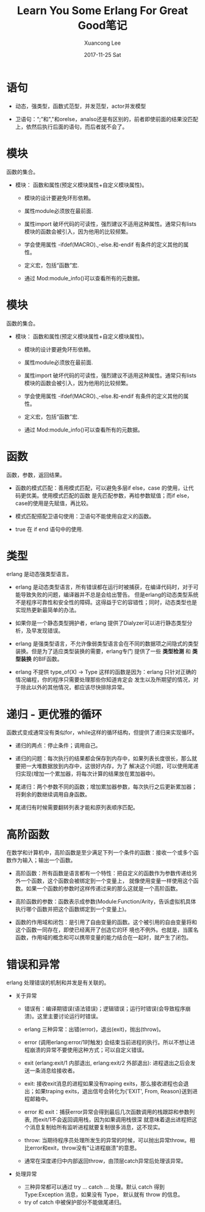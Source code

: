 #+TITLE:       Learn You Some Erlang For Great Good笔记
#+AUTHOR:      Xuancong Lee
#+EMAIL:       congleetea@gmail.com
#+DATE:        2017-11-25 Sat
#+URI:         /blog/%y/%m/%d/learn-you-some-erlang-for-great-goods-notes
#+KEYWORDS:    erlang
#+TAGS:        erlang 
#+LANGUAGE:    en
#+OPTIONS:     H:3 num:nil toc:nil \n:nil ::t |:t ^:nil -:nil f:t *:t <:t
#+DESCRIPTION: 阅读Learn You Some Erlang For Great Good的记录

* 语句 

  - 动态，强类型，函数式范型，并发范型，actor并发模型

  - 卫语句：“;”和","和orelse，analso还是有区别的，前者即使前面的结果没匹配上，依然后执行后面的语句，而后者就不会了。

* 模块
  函数的集合。

  - 模块： 函数和属性(预定义模块属性+自定义模块属性)。

    - 模块的设计要避免环形依赖。

    - 属性module必须放在最前面.

    - 属性import 破坏代码的可读性，强烈建议不适用这种属性。通常只有lists模块的函数会被引入，因为他用的比较频繁。
      
    - 学会使用属性 -ifdef(MACRO).,-else.和-endif 有条件的定义其他的属性。

    - 定义宏，包括“函数”宏.

    - 通过 Mod:module_info()可以查看所有的元数据。

* 模块
  
  函数的集合。

  - 模块： 函数和属性(预定义模块属性+自定义模块属性)。

    - 模块的设计要避免环形依赖。

    - 属性module必须放在最前面.

    - 属性import 破坏代码的可读性，强烈建议不适用这种属性。通常只有lists模块的函数会被引入，因为他用的比较频繁。
      
    - 学会使用属性 -ifdef(MACRO).,-else.和-endif 有条件的定义其他的属性。

    - 定义宏，包括“函数”宏.

    - 通过 Mod:module_info()可以查看所有的元数据。

       
* 函数
  函数，参数，返回结果。

  - 函数的模式匹配：善用模式匹配，可以避免多层if else，case 的使用，让代码更优美。使用模式匹配的函数
    是先匹配参数，再给参数赋值；而if else，case的使用是先赋值，再比较。

  - 模式匹配搭配卫语句使用：卫语句不能使用自定义的函数。

  - true 在 if end 语句中的使用.


* 类型
  erlang 是动态强类型语言。

  - erlang 是动态类型语言，所有错误都在运行时被捕获，在编译代码时，对于可能导致失败的问题，编译器并不总是会给出警告。
    但是erlang的动态类型系统不是程序可靠性和安全性的障碍。这得益于它的容错性；同时，动态类型也是实现热更新最简单的办法。

  - 如果你是一个静态类型拥护者，erlang 提供了Dialyzer可以进行静态类型分析，及早发现错误。
    
  - erlang 是强类型语言，不允许像弱类型语言会在不同的数据项之间隐式的类型装换。但是为了适应类型装换的需要，erlang专门
    提供了一些 *类型检测* 和 *类型装换* 的BIF函数。
  
  - erlang 不提供 type_of(X) -> Type 这样的函数是因为：erlang 只针对正确的情况编程，你的程序只需要处理那些你知道肯定会
    发生以及所期望的情况，对于除此以外的其他情况，都应该尽快排除异常。


* 递归 - 更优雅的循环
  函数式变成通常没有类似for，while这样的循环结构，但提供了递归来实现循环。

  - 递归的两点：停止条件；调用自己。

  - 递归的问题：每次执行的结果都会保存到内存中，如果列表长度很长，那么就要把一大堆数据放到内存中，这很好内存，为了
    解决这个问题，可以使用尾递归实现(增加一个累加器，将每次计算的结果放在累加器中)。
    
  - 尾递归：两个参数不同的函数；增加累加器参数，每次执行之后更新累加器；将剩余的数继续调用自身函数。

  - 尾递归有时候需要翻转列表才能和原列表顺序匹配。


* 高阶函数
  在数学和计算机中，高阶函数是至少满足下列一个条件的函数：接收一个或多个函数作为输入；输出一个函数。

  - 高阶函数：所有函数是语言都有一个特性：把自定义的函数作为参数传递给另外一个函数，这个函数会被绑定到一个变量上，
    就像使用变量一样使用这个函数。如果一个函数的参数时这样传递过来的那么这就是一个高阶函数。
    
  - 高阶函数的参数：函数表示成参数(Module:Function/Arity，告诉虚拟机具体执行哪个函数并把这个函数绑定到一个变量上)。

  - 函数的作用域和闭包：是引用了自由变量的函数。这个被引用的自由变量将和这个函数一同存在，即使已经离开了创造它的环
    境也不例外。也就是，当匿名函数，作用域的概念和可以携带变量的能力结合在一起时，就产生了闭包。
   

* 错误和异常 
  erlang 处理错误的机制和并发是有关联的。

  - 关于异常

    - 错误有：编译期错误(语法错误)；逻辑错误；运行时错误(会导致程序崩溃)。这里主要讨论运行时错误。
      
    - erlang 三种异常：出错(error)，退出(exit)，抛出(throw)。  
  
    - error (调用erlang:error/1时触发) 会结束当前进程的执行。所以不想让进程崩溃的异常不要使用这种方式；可以自定义错误。
  
    - exit (erlang:exit/1 内部退出, erlang:exit/2 外部退出): 进程退出之后会发送一条消息给接收者。
    
    - exit: 接收exit消息的进程如果没有traping exits，那么接收进程也会退出；如果traping exits，退出信号会转化为{'EXIT', From, Reason}送到进程邮箱中。
  
    - error 和 exit：捕获error异常会得到最后几次函数调用的栈跟踪和参数列表, 而exit/1不会返回调用栈，因为如果调用栈很深
      就意味着退出进程把这个消息复制给所有监听进程就要复制很多消息，这不现实。 
  
    - throw: 当期待程序员处理所发生的异常的时候，可以抛出异常throw。相比error和exit，throw没有"让进程崩溃"的意思。
  
    - 通常在深度递归中内部返回throw，由顶层catch异常后处理该异常。

  - 处理异常
    
    - 三种异常都可以通过 try ... catch ... 处理。默认 catch 得到 Type:Exception 消息，如果没有 Type， 默认就有 throw 的信息。
    - try of catch 中被保护部分不能做尾递归。 






